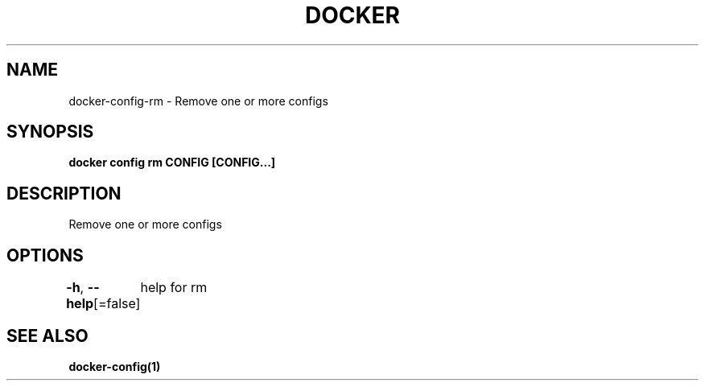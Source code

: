 .nh
.TH "DOCKER" "1" "Jan 2024" "Docker Community" "Docker User Manuals"

.SH NAME
.PP
docker-config-rm - Remove one or more configs


.SH SYNOPSIS
.PP
\fBdocker config rm CONFIG [CONFIG...]\fP


.SH DESCRIPTION
.PP
Remove one or more configs


.SH OPTIONS
.PP
\fB-h\fP, \fB--help\fP[=false]
	help for rm


.SH SEE ALSO
.PP
\fBdocker-config(1)\fP
